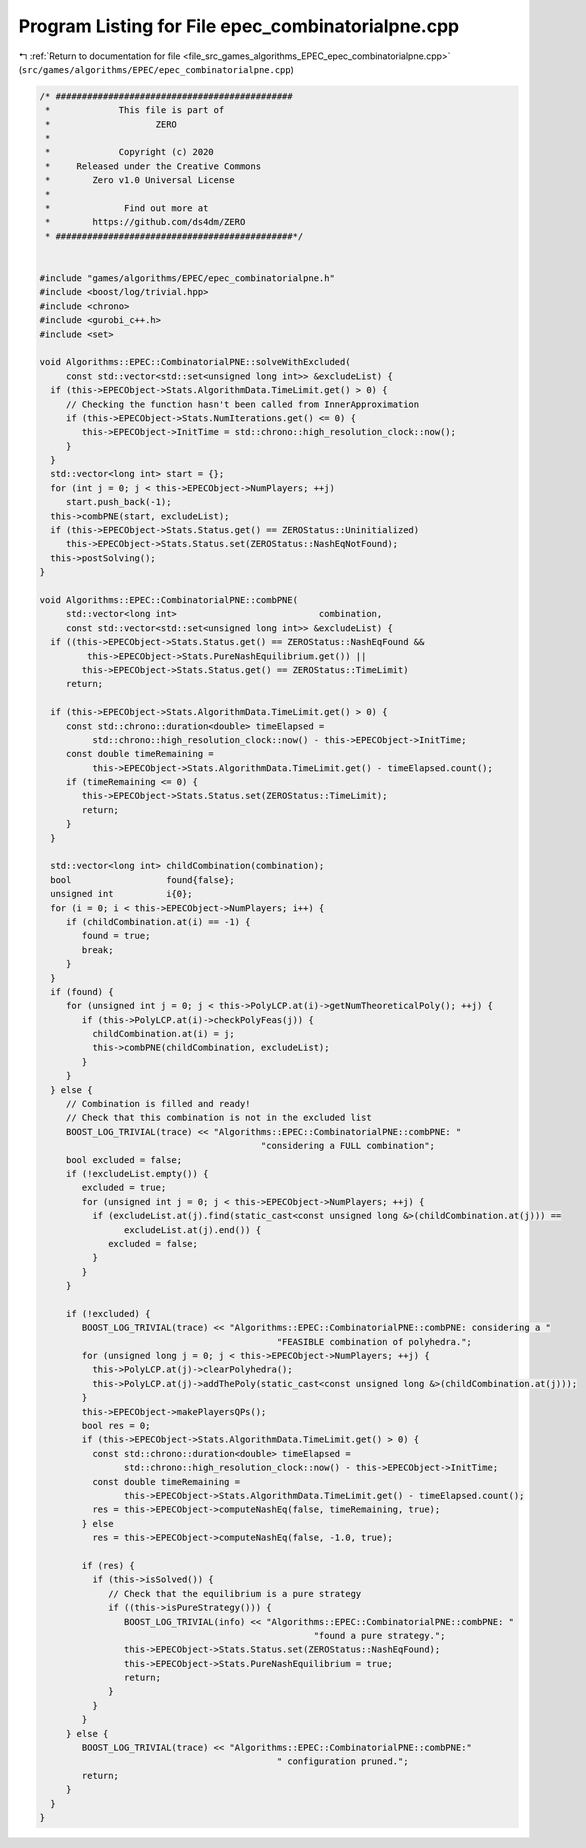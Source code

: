 
.. _program_listing_file_src_games_algorithms_EPEC_epec_combinatorialpne.cpp:

Program Listing for File epec_combinatorialpne.cpp
==================================================

|exhale_lsh| :ref:`Return to documentation for file <file_src_games_algorithms_EPEC_epec_combinatorialpne.cpp>` (``src/games/algorithms/EPEC/epec_combinatorialpne.cpp``)

.. |exhale_lsh| unicode:: U+021B0 .. UPWARDS ARROW WITH TIP LEFTWARDS

.. code-block:: cpp

   /* #############################################
    *             This file is part of
    *                    ZERO
    *
    *             Copyright (c) 2020
    *     Released under the Creative Commons
    *        Zero v1.0 Universal License
    *
    *              Find out more at
    *        https://github.com/ds4dm/ZERO
    * #############################################*/
   
   
   #include "games/algorithms/EPEC/epec_combinatorialpne.h"
   #include <boost/log/trivial.hpp>
   #include <chrono>
   #include <gurobi_c++.h>
   #include <set>
   
   void Algorithms::EPEC::CombinatorialPNE::solveWithExcluded(
        const std::vector<std::set<unsigned long int>> &excludeList) {
     if (this->EPECObject->Stats.AlgorithmData.TimeLimit.get() > 0) {
        // Checking the function hasn't been called from InnerApproximation
        if (this->EPECObject->Stats.NumIterations.get() <= 0) {
           this->EPECObject->InitTime = std::chrono::high_resolution_clock::now();
        }
     }
     std::vector<long int> start = {};
     for (int j = 0; j < this->EPECObject->NumPlayers; ++j)
        start.push_back(-1);
     this->combPNE(start, excludeList);
     if (this->EPECObject->Stats.Status.get() == ZEROStatus::Uninitialized)
        this->EPECObject->Stats.Status.set(ZEROStatus::NashEqNotFound);
     this->postSolving();
   }
   
   void Algorithms::EPEC::CombinatorialPNE::combPNE(
        std::vector<long int>                           combination,
        const std::vector<std::set<unsigned long int>> &excludeList) {
     if ((this->EPECObject->Stats.Status.get() == ZEROStatus::NashEqFound &&
            this->EPECObject->Stats.PureNashEquilibrium.get()) ||
           this->EPECObject->Stats.Status.get() == ZEROStatus::TimeLimit)
        return;
   
     if (this->EPECObject->Stats.AlgorithmData.TimeLimit.get() > 0) {
        const std::chrono::duration<double> timeElapsed =
             std::chrono::high_resolution_clock::now() - this->EPECObject->InitTime;
        const double timeRemaining =
             this->EPECObject->Stats.AlgorithmData.TimeLimit.get() - timeElapsed.count();
        if (timeRemaining <= 0) {
           this->EPECObject->Stats.Status.set(ZEROStatus::TimeLimit);
           return;
        }
     }
   
     std::vector<long int> childCombination(combination);
     bool                  found{false};
     unsigned int          i{0};
     for (i = 0; i < this->EPECObject->NumPlayers; i++) {
        if (childCombination.at(i) == -1) {
           found = true;
           break;
        }
     }
     if (found) {
        for (unsigned int j = 0; j < this->PolyLCP.at(i)->getNumTheoreticalPoly(); ++j) {
           if (this->PolyLCP.at(i)->checkPolyFeas(j)) {
             childCombination.at(i) = j;
             this->combPNE(childCombination, excludeList);
           }
        }
     } else {
        // Combination is filled and ready!
        // Check that this combination is not in the excluded list
        BOOST_LOG_TRIVIAL(trace) << "Algorithms::EPEC::CombinatorialPNE::combPNE: "
                                             "considering a FULL combination";
        bool excluded = false;
        if (!excludeList.empty()) {
           excluded = true;
           for (unsigned int j = 0; j < this->EPECObject->NumPlayers; ++j) {
             if (excludeList.at(j).find(static_cast<const unsigned long &>(childCombination.at(j))) ==
                   excludeList.at(j).end()) {
                excluded = false;
             }
           }
        }
   
        if (!excluded) {
           BOOST_LOG_TRIVIAL(trace) << "Algorithms::EPEC::CombinatorialPNE::combPNE: considering a "
                                                "FEASIBLE combination of polyhedra.";
           for (unsigned long j = 0; j < this->EPECObject->NumPlayers; ++j) {
             this->PolyLCP.at(j)->clearPolyhedra();
             this->PolyLCP.at(j)->addThePoly(static_cast<const unsigned long &>(childCombination.at(j)));
           }
           this->EPECObject->makePlayersQPs();
           bool res = 0;
           if (this->EPECObject->Stats.AlgorithmData.TimeLimit.get() > 0) {
             const std::chrono::duration<double> timeElapsed =
                   std::chrono::high_resolution_clock::now() - this->EPECObject->InitTime;
             const double timeRemaining =
                   this->EPECObject->Stats.AlgorithmData.TimeLimit.get() - timeElapsed.count();
             res = this->EPECObject->computeNashEq(false, timeRemaining, true);
           } else
             res = this->EPECObject->computeNashEq(false, -1.0, true);
   
           if (res) {
             if (this->isSolved()) {
                // Check that the equilibrium is a pure strategy
                if ((this->isPureStrategy())) {
                   BOOST_LOG_TRIVIAL(info) << "Algorithms::EPEC::CombinatorialPNE::combPNE: "
                                                       "found a pure strategy.";
                   this->EPECObject->Stats.Status.set(ZEROStatus::NashEqFound);
                   this->EPECObject->Stats.PureNashEquilibrium = true;
                   return;
                }
             }
           }
        } else {
           BOOST_LOG_TRIVIAL(trace) << "Algorithms::EPEC::CombinatorialPNE::combPNE:"
                                                " configuration pruned.";
           return;
        }
     }
   }
